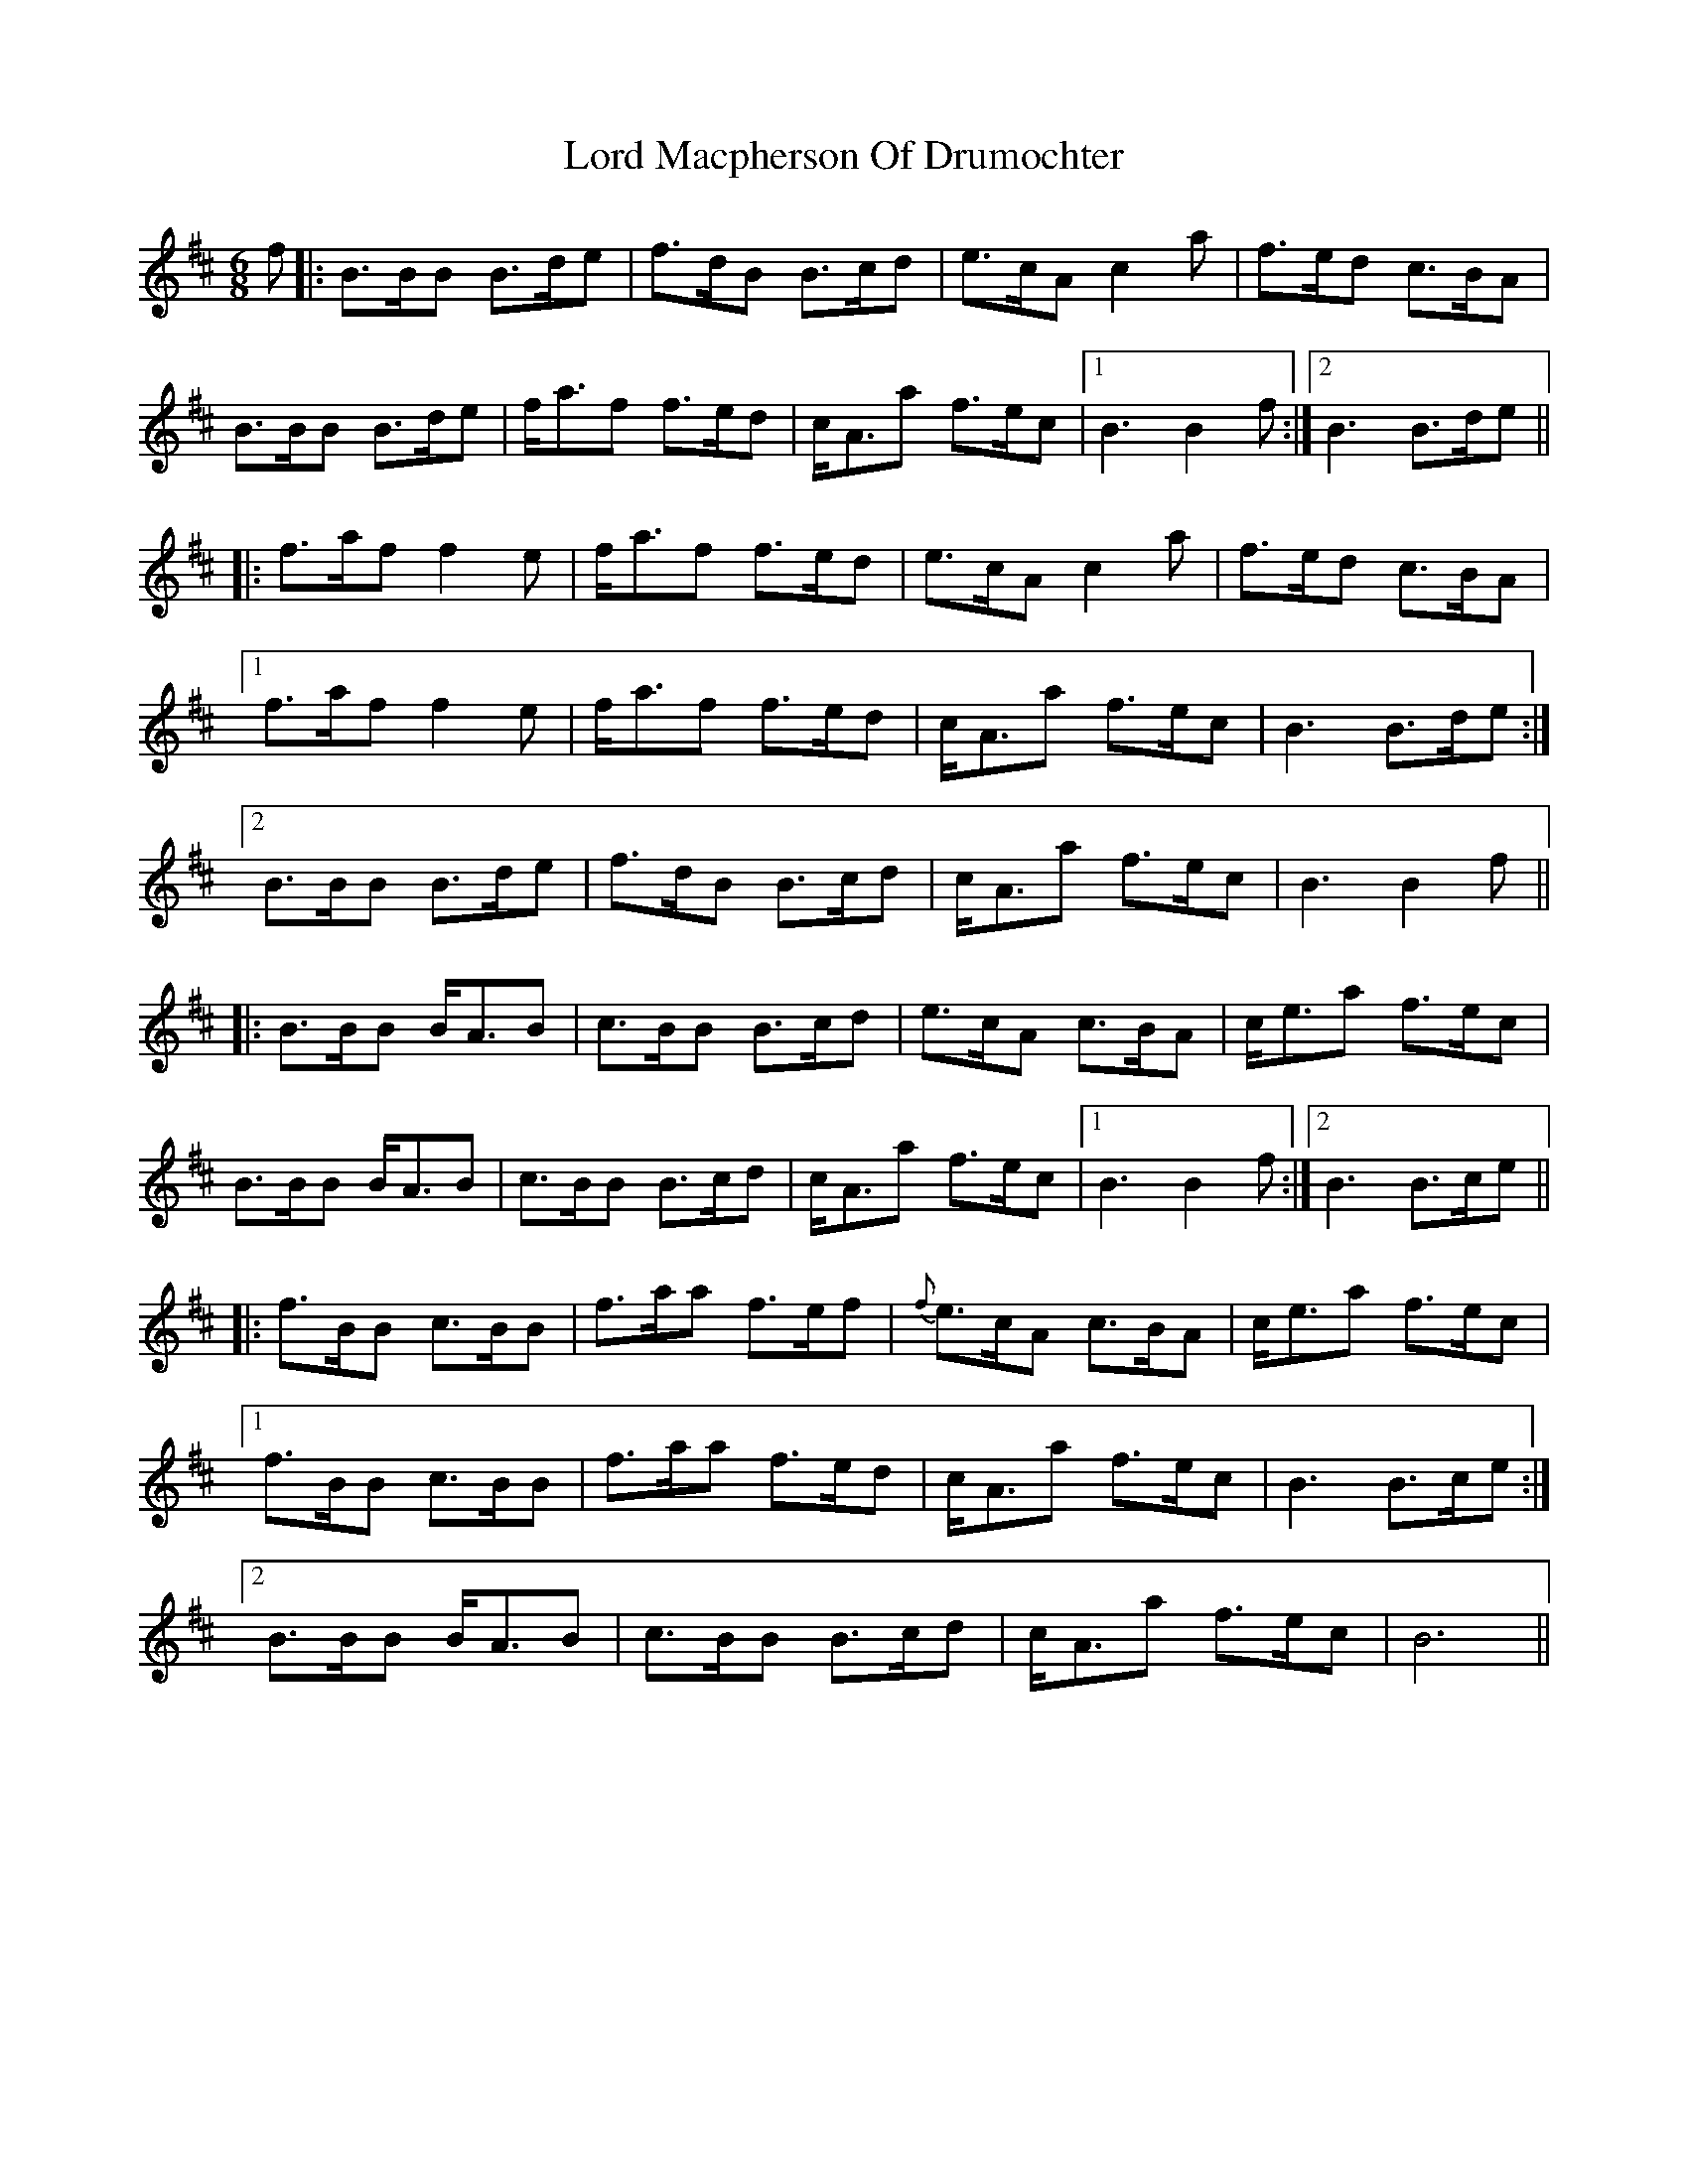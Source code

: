 X: 24205
T: Lord Macpherson Of Drumochter
R: jig
M: 6/8
K: Bminor
f|:B>BB B>de|f>dB B>cd|e>cA c2a|f>ed c>BA|
B>BB B>de|f<af f>ed|c<Aa f>ec|1 B3 B2f:|2 B3 B>de||
|:f>af f2e|f<af f>ed|e>cA c2a|f>ed c>BA|
[1 f>af f2e|f<af f>ed|c<Aa f>ec|B3 B>de:|
[2 B>BB B>de|f>dB B>cd|c<Aa f>ec|B3 B2f||
|:B>BB B<AB|c>BB B>cd|e>cA c>BA|c<ea f>ec|
B>BB B<AB|c>BB B>cd|c<Aa f>ec|1 B3 B2f:|2 B3 B>ce||
|:f>BB c>BB|f>aa f>ef|{f}e>cA c>BA|c<ea f>ec|
[1 f>BB c>BB|f>aa f>ed|c<Aa f>ec|B3 B>ce:|
[2 B>BB B<AB|c>BB B>cd|c<Aa f>ec|B6||

